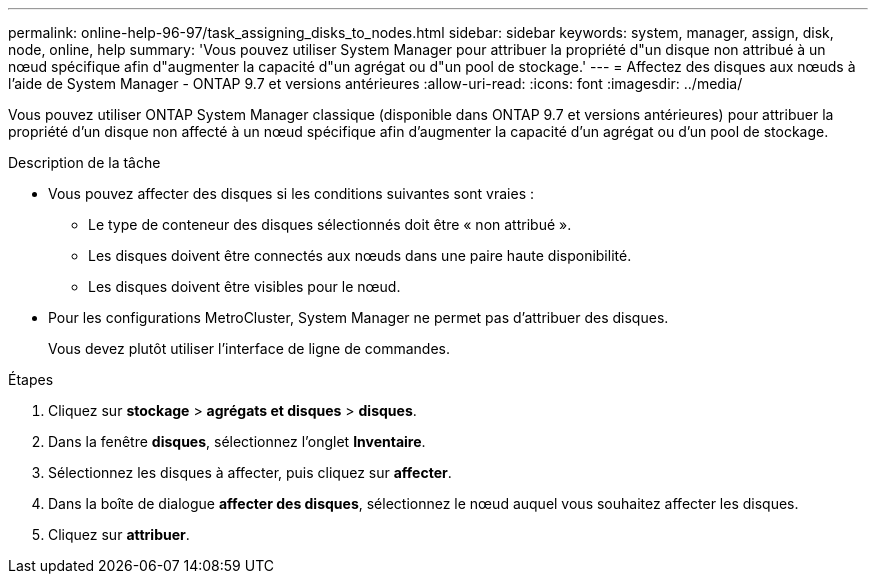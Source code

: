 ---
permalink: online-help-96-97/task_assigning_disks_to_nodes.html 
sidebar: sidebar 
keywords: system, manager, assign, disk, node, online, help 
summary: 'Vous pouvez utiliser System Manager pour attribuer la propriété d"un disque non attribué à un nœud spécifique afin d"augmenter la capacité d"un agrégat ou d"un pool de stockage.' 
---
= Affectez des disques aux nœuds à l'aide de System Manager - ONTAP 9.7 et versions antérieures
:allow-uri-read: 
:icons: font
:imagesdir: ../media/


[role="lead"]
Vous pouvez utiliser ONTAP System Manager classique (disponible dans ONTAP 9.7 et versions antérieures) pour attribuer la propriété d'un disque non affecté à un nœud spécifique afin d'augmenter la capacité d'un agrégat ou d'un pool de stockage.

.Description de la tâche
* Vous pouvez affecter des disques si les conditions suivantes sont vraies :
+
** Le type de conteneur des disques sélectionnés doit être « non attribué ».
** Les disques doivent être connectés aux nœuds dans une paire haute disponibilité.
** Les disques doivent être visibles pour le nœud.


* Pour les configurations MetroCluster, System Manager ne permet pas d'attribuer des disques.
+
Vous devez plutôt utiliser l'interface de ligne de commandes.



.Étapes
. Cliquez sur *stockage* > *agrégats et disques* > *disques*.
. Dans la fenêtre *disques*, sélectionnez l'onglet *Inventaire*.
. Sélectionnez les disques à affecter, puis cliquez sur *affecter*.
. Dans la boîte de dialogue *affecter des disques*, sélectionnez le nœud auquel vous souhaitez affecter les disques.
. Cliquez sur *attribuer*.

